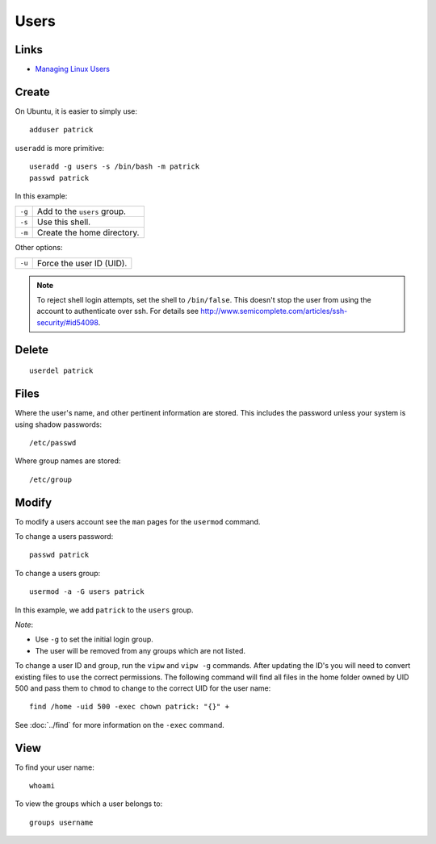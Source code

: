 Users
*****

Links
=====

- `Managing Linux Users`_

Create
======

On Ubuntu, it is easier to simply use::

  adduser patrick

``useradd`` is more primitive::

  useradd -g users -s /bin/bash -m patrick
  passwd patrick

In this example:

========  ================================
``-g``    Add to the ``users`` group.
``-s``    Use this shell.
``-m``    Create the home directory.
========  ================================

Other options:

========  ================================
``-u``    Force the user ID (UID).
========  ================================

.. note::

  To reject shell login attempts, set the shell to ``/bin/false``.
  This doesn't stop the user from using the account to authenticate over ssh.
  For details see
  http://www.semicomplete.com/articles/ssh-security/#id54098.

Delete
======

::

  userdel patrick

Files
=====

Where the user's name, and other pertinent information are stored. This
includes the password unless your system is using shadow passwords::

  /etc/passwd

Where group names are stored::

  /etc/group

Modify
======

To modify a users account see the ``man`` pages for the ``usermod``
command.

To change a users password::

  passwd patrick

To change a users group::

  usermod -a -G users patrick

In this example, we add ``patrick`` to the ``users`` group.

*Note*:

- Use ``-g`` to set the initial login group.
- The user will be removed from any groups which are not listed.

To change a user ID and group, run the ``vipw`` and ``vipw -g`` commands.
After updating the ID's you will need to convert existing files to use the
correct permissions.  The following command will find all files in the home
folder owned by UID 500 and pass them to ``chmod`` to change to the correct
UID for the user name::

  find /home -uid 500 -exec chown patrick: "{}" +

See :doc:`../find` for more information on the ``-exec`` command.

View
====

To find your user name::

  whoami

To view the groups which a user belongs to::

  groups username


.. _`Managing Linux Users`: http://www.comptechdoc.org/os/linux/usersguide/linux_ugusers.html
